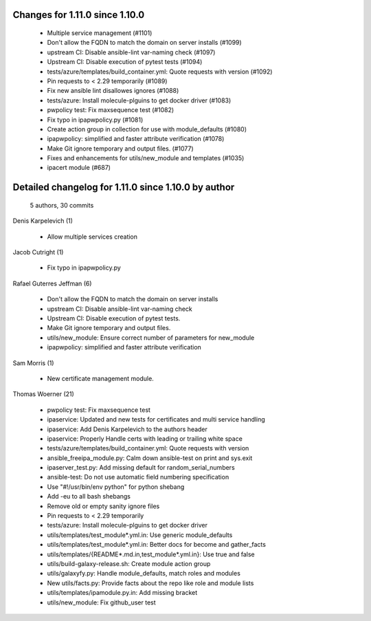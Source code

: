 Changes for 1.11.0 since 1.10.0
-------------------------------

  - Multiple service management (#1101)
  - Don't allow the FQDN to match the domain on server installs (#1099)
  - upstream CI: Disable ansible-lint var-naming check (#1097)
  - Upstream CI: Disable execution of pytest tests (#1094)
  - tests/azure/templates/build_container.yml: Quote requests with version (#1092)
  - Pin requests to < 2.29 temporarily (#1089)
  - Fix new ansible lint disallowes ignores (#1088)
  - tests/azure: Install molecule-plguins to get docker driver (#1083)
  - pwpolicy test: Fix maxsequence test (#1082)
  - Fix typo in ipapwpolicy.py (#1081)
  - Create action group in collection for use with module_defaults (#1080)
  - ipapwpolicy: simplified and faster attribute verification (#1078)
  - Make Git ignore temporary and output files. (#1077)
  - Fixes and enhancements for utils/new_module and templates (#1035)
  - ipacert module (#687)

Detailed changelog for 1.11.0 since 1.10.0 by author
----------------------------------------------------
  5 authors, 30 commits

Denis Karpelevich (1)

  - Allow multiple services creation

Jacob Cutright (1)

  - Fix typo in ipapwpolicy.py

Rafael Guterres Jeffman (6)

  - Don't allow the FQDN to match the domain on server installs
  - upstream CI: Disable ansible-lint var-naming check
  - Upstream CI: Disable execution of pytest tests.
  - Make Git ignore temporary and output files.
  - utils/new_module: Ensure correct number of parameters for new_module
  - ipapwpolicy: simplified and faster attribute verification

Sam Morris (1)

  - New certificate management module.

Thomas Woerner (21)

  - pwpolicy test: Fix maxsequence test
  - ipaservice: Updated and new tests for certificates and multi service handling
  - ipaservice: Add Denis Karpelevich to the authors header
  - ipaservice: Properly Handle certs with leading or trailing white space
  - tests/azure/templates/build_container.yml: Quote requests with version
  - ansible_freeipa_module.py: Calm down ansible-test on print and sys.exit
  - ipaserver_test.py: Add missing default for random_serial_numbers
  - ansible-test: Do not use automatic field numbering specification
  - Use "#!/usr/bin/env python" for python shebang
  - Add -eu to all bash shebangs
  - Remove old or empty sanity ignore files
  - Pin requests to < 2.29 temporarily
  - tests/azure: Install molecule-plguins to get docker driver
  - utils/templates/test_module*.yml.in: Use generic module_defaults
  - utils/templates/test_module*.yml.in: Better docs for become and gather_facts
  - utils/templates/{README*.md.in,test_module*.yml.in}: Use true and false
  - utils/build-galaxy-release.sh: Create module action group
  - utils/galaxyfy.py: Handle module_defaults, match roles and modules
  - New utils/facts.py: Provide facts about the repo like role and module lists
  - utils/templates/ipamodule.py.in: Add missing bracket
  - utils/new_module: Fix github_user test

